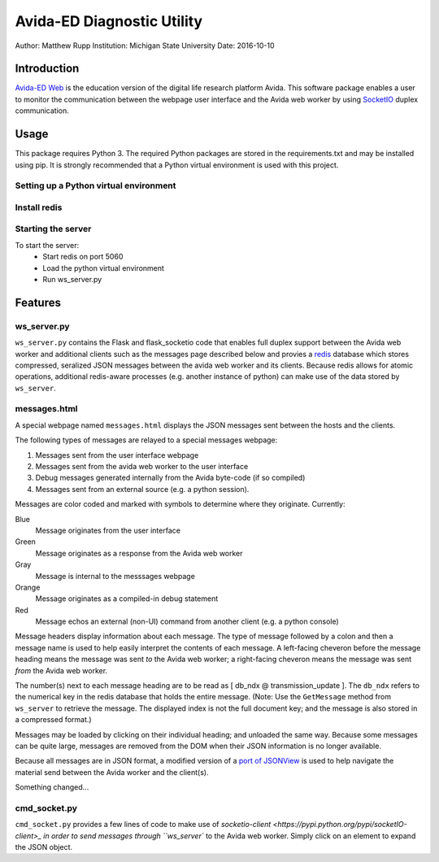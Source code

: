 ===========================
Avida-ED Diagnostic Utility
===========================
Author: Matthew Rupp
Institution: Michigan State University
Date: 2016-10-10


Introduction
============

`Avida-ED Web <https://avida-ed.beacon-center.org>`_ is the education version of the digital life research platform Avida.  This software package enables a user to monitor the communication between the webpage user interface and the Avida web worker by using `SocketIO <http://http://socket.io/>`_ duplex communication.  


Usage
=====

This package requires Python 3.  The required Python packages are stored in the requirements.txt and may
be installed using pip.  It is strongly recommended that a Python virtual environment is used with this
project.


Setting up a Python virtual environment
---------------------------------------


Install redis
-------------


Starting the server
-------------------
To start the server:
  + Start redis on port 5060
  + Load the python virtual environment
  + Run ws_server.py



Features
========

ws_server.py
------------

``ws_server.py`` contains the Flask and flask_socketio code that enables full duplex support between the Avida web worker and additional clients such as the messages page described below and provies a `redis <http://redis.io/>`_ database which stores compressed, seralized JSON messages between the avida web worker and its clients.  Because redis allows for atomic operations, additional redis-aware processes (e.g. another instance of python) can make use of the data stored by ``ws_server``.



messages.html
-------------

A special webpage named ``messages.html`` displays the JSON messages sent between the hosts and the clients.

The following types of messages are relayed to a special messages webpage:

1. Messages sent from the user interface webpage
#. Messages sent from the avida web worker to the user interface
#. Debug messages generated internally from the Avida byte-code (if so compiled)
#. Messages sent from an external source (e.g. a python session).

Messages are color coded and marked with symbols to determine where they originate.  Currently:

Blue
   Message originates from the user interface

Green
   Message originates as a response from the Avida web worker

Gray
   Message is internal to the messsages webpage

Orange
   Message originates as a compiled-in debug statement

Red
   Message echos an external (non-UI) command from another client (e.g. a python console)


Message headers display information about each message.  The type of message followed by a colon and then a message name is used to help easily interpret the contents of each message.  A left-facing cheveron before the message heading means the message was sent *to* the Avida web worker; a right-facing cheveron means the message was sent *from* the Avida web worker.

The number(s) next to each message heading are to be read as [ db_ndx @ transmission_update ].  The ``db_ndx`` refers to the numerical key in the redis database that holds the entire message.  (Note: Use the ``GetMessage`` method from ``ws_server`` to retrieve the message.  The displayed index is not the full document key; and the message is also stored in a compressed format.)

Messages may be loaded by clicking on their individual heading; and unloaded the same way.  Because some messages can be quite large, messages are removed from the DOM when their JSON information is no longer available.

Because all messages are in JSON format, a modified version of a `port of JSONView <https://github.com/yesmeck/jquery-jsonview>`_ is used to help navigate the material send between the Avida worker and the client(s).

Something changed...

cmd_socket.py
-------------
``cmd_socket.py`` provides a few lines of code to make use of `socketio-client <https://pypi.python.org/pypi/socketIO-client>_ in order to send messages through ``ws_server`` to the Avida web worker.  Simply click on an element to expand the JSON object.
